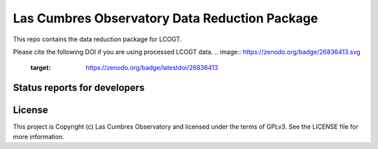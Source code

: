 Las Cumbres Observatory Data Reduction Package
============================

This repo contains the data reduction package for LCOGT.

.. image:: http://img.shields.io/badge/powered%20by-AstroPy-orange.svg?style=flat
    :target: http://www.astropy.org
    :alt: Powered by Astropy Badge

Please cite the following DOI if you are using processed LCOGT data.
.. image:: https://zenodo.org/badge/26836413.svg
   :target: https://zenodo.org/badge/latestdoi/26836413

Status reports for developers
-----------------------------

.. image:: https://travis-ci.org/LCOGT/banzai.png?branch=master
    :target: https://travis-ci.org/LCOGT/banzai
    :alt: Travis Status

.. image:: https://coveralls.io/repos/github/LCOGT/banzai/badge.svg
    :target: https://coveralls.io/github/LCOGT/banzai
    :alt: Coverage Status

.. image:: https://readthedocs.org/projects/banzai/badge/?version=latest
    :target: http://banzai.readthedocs.io/en/latest/?badge=latest
    :alt: Documentation Status
License
-------

This project is Copyright (c) Las Cumbres Observatory and licensed under the terms of GPLv3. See the LICENSE file for more information.
